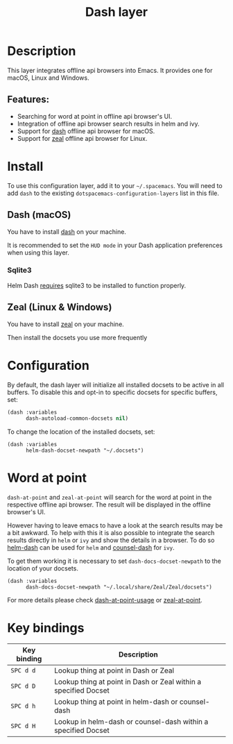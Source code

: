 #+TITLE: Dash layer

#+TAGS: layer|reader

[[file:img/dash.png]]

[[file:img/zeal.png]]

* Table of Contents                     :TOC_5_gh:noexport:
- [[#description][Description]]
  - [[#features][Features:]]
- [[#install][Install]]
  - [[#dash-macos][Dash (macOS)]]
    - [[#sqlite3][Sqlite3]]
  - [[#zeal-linux--windows][Zeal (Linux & Windows)]]
- [[#configuration][Configuration]]
- [[#word-at-point][Word at point]]
- [[#key-bindings][Key bindings]]

* Description
This layer integrates offline api browsers into Emacs. It provides one for macOS, Linux and Windows.

** Features:
- Searching for word at point in offline api browser's UI.
- Integration of offline api browser search results in helm and ivy.
- Support for [[https://kapeli.com/dash][dash]] offline api browser for macOS.
- Support for [[https://zealdocs.org/][zeal]] offline api browser for Linux.

* Install
To use this configuration layer, add it to your =~/.spacemacs=. You will need to
add =dash= to the existing =dotspacemacs-configuration-layers= list in this
file.

** Dash (macOS)
You have to install [[https://kapeli.com/dash][dash]] on your machine.

It is recommended to set the =HUD mode= in your Dash application preferences
when using this layer.

*** Sqlite3
Helm Dash [[https://github.com/areina/helm-dash#user-content-requirements][requires]] sqlite3 to be installed to function properly.

** Zeal (Linux & Windows)
You have to install [[https://zealdocs.org/][zeal]] on your machine.

Then install the docsets you use more frequently

* Configuration
By default, the dash layer will initialize all installed docsets to be active in
all buffers. To disable this and opt-in to specific docsets for specific buffers, set:

#+BEGIN_SRC emacs-lisp
  (dash :variables
        dash-autoload-common-docsets nil)
#+END_SRC

To change the location of the installed docsets, set:

#+BEGIN_SRC elisp
  (dash :variables
        helm-dash-docset-newpath "~/.docsets")
#+END_SRC

* Word at point
=dash-at-point= and =zeal-at-point= will search for the word at point in the respective offline api browser.
The result will be displayed in the offline browser's UI.

However having to leave emacs to have a look at the search results may be a bit awkward.
To help with this it is also possible to integrate the search results directly in =helm= or =ivy=
and show the details in a browser. To do so [[https://github.com/dash-docs-el/helm-dash][helm-dash]] can be used for =helm= and [[https://github.com/dash-docs-el/counsel-dash][counsel-dash]] for =ivy=.

To get them working it is necessary to set =dash-docs-docset-newpath= to the location of your docsets.

#+BEGIN_SRC elisp
  (dash :variables
        dash-docs-docset-newpath "~/.local/share/Zeal/Zeal/docsets")
#+END_SRC

For more details please check [[https://github.com/stanaka/dash-at-point#Usage][dash-at-point-usage]] or [[https://github.com/jinzhu/zeal-at-point][zeal-at-point]].

* Key bindings

| Key binding | Description                                                     |
|-------------+-----------------------------------------------------------------|
| ~SPC d d~   | Lookup thing at point in Dash or Zeal                           |
| ~SPC d D~   | Lookup thing at point in Dash or Zeal within a specified Docset |
| ~SPC d h~   | Lookup thing at point in helm-dash or counsel-dash              |
| ~SPC d H~   | Lookup in helm-dash or counsel-dash within a specified Docset   |
